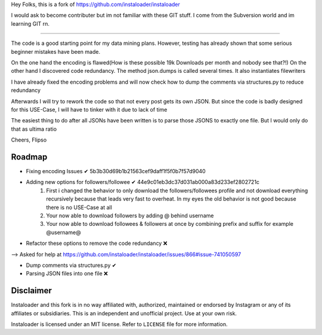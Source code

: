 ﻿Hey Folks,
this is a fork of https://github.com/instaloader/instaloader

I would ask to become contributer but im not familiar with these GIT stuff. I come from the Subversion world and im learning GIT rn.

----------

The code is a good starting point for my data mining plans. However, testing has already shown that some serious beginner mistakes have been made.

On the one hand the encoding is flawed(How is these possible 19k Downloads per month and nobody see that?!) On the other hand I discovered code redundancy. The method json.dumps is called several times. It also instantiates filewriters

I have already fixed the encoding problems and will now check how to dump the comments via structures.py to reduce redundancy

Afterwards I will try to rework the code so that not every post gets its own JSON. But since the code is badly designed for this USE-Case, I will have to tinker with it due to lack of time

The easiest thing to do after all JSONs have been written is to parse those JSONS to exactly one file. But I would only do that as ultima ratio

Cheers,
Flipso

Roadmap
----------
- Fixing encoding Issues ✔ 5b3b30d69b1b21563cef9daff1f5f0b7f57d9040
- Adding new options for followers/followee ✔ 44e9c01eb3dc37d031ab000a83d233ef2802721c
   1. First i changed the behavior to only download the followers/followees profile and not download everything recursively because that leads very fast to overheat. In my eyes the old behavior is not good because there is no USE-Case at all
   2. Your now able to download followers by adding @ behind username
   3. Your now able to download followees & followers at once by combining prefix and suffix for example @username@
- Refactor these options to remove the code redundancy ❌ 
--> Asked for help at https://github.com/instaloader/instaloader/issues/866#issue-741050597

- Dump comments via structures.py ✔
- Parsing JSON files into one file ❌


Disclaimer
----------

.. disclaimer-start

Instaloader and this fork is in no way affiliated with, authorized, maintained or endorsed by Instagram or any of its affiliates or
subsidiaries. This is an independent and unofficial project. Use at your own risk.

Instaloader is licensed under an MIT license. Refer to ``LICENSE`` file for more information.

.. disclaimer-end

